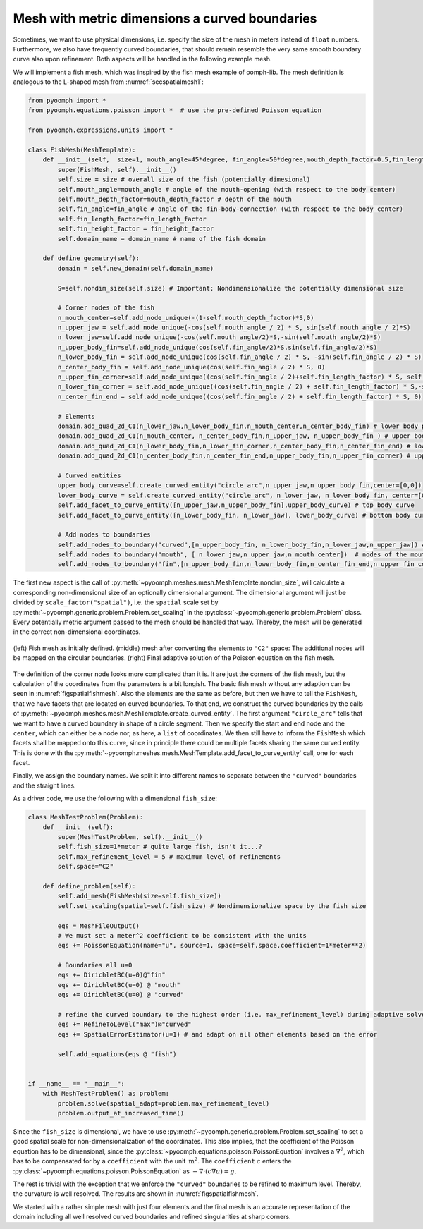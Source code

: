 Mesh with metric dimensions a curved boundaries
~~~~~~~~~~~~~~~~~~~~~~~~~~~~~~~~~~~~~~~~~~~~~~~

Sometimes, we want to use physical dimensions, i.e. specify the size of the mesh in meters instead of ``float`` numbers. Furthermore, we also have frequently curved boundaries, that should remain resemble the very same smooth boundary curve also upon refinement. Both aspects will be handled in the following example mesh.

We will implement a fish mesh, which was inspired by the fish mesh example of oomph-lib. The mesh definition is analogous to the L-shaped mesh from :numref:`secspatialmesh1`:

.. code:: python

   from pyoomph import *
   from pyoomph.equations.poisson import *  # use the pre-defined Poisson equation

   from pyoomph.expressions.units import *

   class FishMesh(MeshTemplate):
       def __init__(self,  size=1, mouth_angle=45*degree, fin_angle=50*degree,mouth_depth_factor=0.5,fin_length_factor=0.45,fin_height_factor=0.8,domain_name="fish"):
           super(FishMesh, self).__init__()
           self.size = size # overall size of the fish (potentially dimesional)
           self.mouth_angle=mouth_angle # angle of the mouth-opening (with respect to the body center)
           self.mouth_depth_factor=mouth_depth_factor # depth of the mouth
           self.fin_angle=fin_angle # angle of the fin-body-connection (with respect to the body center)
           self.fin_length_factor=fin_length_factor
           self.fin_height_factor = fin_height_factor
           self.domain_name = domain_name # name of the fish domain

       def define_geometry(self):
           domain = self.new_domain(self.domain_name)

           S=self.nondim_size(self.size) # Important: Nondimensionalize the potentially dimensional size

           # Corner nodes of the fish
           n_mouth_center=self.add_node_unique(-(1-self.mouth_depth_factor)*S,0)
           n_upper_jaw = self.add_node_unique(-cos(self.mouth_angle / 2) * S, sin(self.mouth_angle / 2)*S)
           n_lower_jaw=self.add_node_unique(-cos(self.mouth_angle/2)*S,-sin(self.mouth_angle/2)*S)
           n_upper_body_fin=self.add_node_unique(cos(self.fin_angle/2)*S,sin(self.fin_angle/2)*S)
           n_lower_body_fin = self.add_node_unique(cos(self.fin_angle / 2) * S, -sin(self.fin_angle / 2) * S)
           n_center_body_fin = self.add_node_unique(cos(self.fin_angle / 2) * S, 0)
           n_upper_fin_corner=self.add_node_unique((cos(self.fin_angle / 2)+self.fin_length_factor) * S, self.fin_height_factor * S)
           n_lower_fin_corner = self.add_node_unique((cos(self.fin_angle / 2) + self.fin_length_factor) * S,-self.fin_height_factor * S)
           n_center_fin_end = self.add_node_unique((cos(self.fin_angle / 2) + self.fin_length_factor) * S, 0)

           # Elements
           domain.add_quad_2d_C1(n_lower_jaw,n_lower_body_fin,n_mouth_center,n_center_body_fin) # lower body part
           domain.add_quad_2d_C1(n_mouth_center, n_center_body_fin,n_upper_jaw, n_upper_body_fin ) # upper body part
           domain.add_quad_2d_C1(n_lower_body_fin,n_lower_fin_corner,n_center_body_fin,n_center_fin_end) # lower fin part
           domain.add_quad_2d_C1(n_center_body_fin,n_center_fin_end,n_upper_body_fin,n_upper_fin_corner) # upper fin part

           # Curved entities
           upper_body_curve=self.create_curved_entity("circle_arc",n_upper_jaw,n_upper_body_fin,center=[0,0])
           lower_body_curve = self.create_curved_entity("circle_arc", n_lower_jaw, n_lower_body_fin, center=[0, 0])
           self.add_facet_to_curve_entity([n_upper_jaw,n_upper_body_fin],upper_body_curve) # top body curve
           self.add_facet_to_curve_entity([n_lower_body_fin, n_lower_jaw], lower_body_curve) # bottom body curve

           # Add nodes to boundaries
           self.add_nodes_to_boundary("curved",[n_upper_body_fin, n_lower_body_fin,n_lower_jaw,n_upper_jaw]) # nodes on curved body parts
           self.add_nodes_to_boundary("mouth", [ n_lower_jaw,n_upper_jaw,n_mouth_center])  # nodes of the mouth
           self.add_nodes_to_boundary("fin",[n_upper_body_fin,n_lower_body_fin,n_center_fin_end,n_upper_fin_corner,n_lower_fin_corner]) # fin

The first new aspect is the call of :py:meth:`~pyoomph.meshes.mesh.MeshTemplate.nondim_size`, will calculate a corresponding non-dimensional size of an optionally dimensional argument. The dimensional argument will just be divided by ``scale_factor("spatial")``, i.e. the ``spatial`` scale set by :py:meth:`~pyoomph.generic.problem.Problem.set_scaling` in the :py:class:`~pyoomph.generic.problem.Problem` class. Every potentially metric argument passed to the mesh should be handled that way. Thereby, the mesh will be generated in the correct non-dimensional coordinates.

..  figure:: fishmesh.*
	:name: figspatialfishmesh
	:align: center
	:alt: Fish mesh
	:class: with-shadow
	:width: 100%

	(left) Fish mesh as initially defined. (middle) mesh after converting the elements to ``"C2"`` space: The additional nodes will be mapped on the circular boundaries. (right) Final adaptive solution of the Poisson equation on the fish mesh.


The definition of the corner node looks more complicated than it is. It are just the corners of the fish mesh, but the calculation of the coordinates from the parameters is a bit longish. The basic fish mesh without any adaption can be seen in :numref:`figspatialfishmesh`. Also the elements are the same as before, but then we have to tell the ``FishMesh``, that we have facets that are located on curved boundaries. To that end, we construct the curved boundaries by the calls of :py:meth:`~pyoomph.meshes.mesh.MeshTemplate.create_curved_entity`. The first argument ``"circle_arc"`` tells that we want to have a curved boundary in shape of a circle segment. Then we specify the start and end node and the ``center``, which can either be a node nor, as here, a ``list`` of coordinates. We then still have to inform the ``FishMesh`` which facets shall be mapped onto this curve, since in principle there could be multiple facets sharing the same curved entity. This is done with the :py:meth:`~pyoomph.meshes.mesh.MeshTemplate.add_facet_to_curve_entity` call, one for each facet.

Finally, we assign the boundary names. We split it into different names to separate between the ``"curved"`` boundaries and the straight lines.

As a driver code, we use the following with a dimensional ``fish_size``:

.. code:: python

   class MeshTestProblem(Problem):
       def __init__(self):
           super(MeshTestProblem, self).__init__()
           self.fish_size=1*meter # quite large fish, isn't it...?
           self.max_refinement_level = 5 # maximum level of refinements
           self.space="C2"

       def define_problem(self):
           self.add_mesh(FishMesh(size=self.fish_size))
           self.set_scaling(spatial=self.fish_size) # Nondimensionalize space by the fish size

           eqs = MeshFileOutput()
           # We must set a meter^2 coefficient to be consistent with the units
           eqs += PoissonEquation(name="u", source=1, space=self.space,coefficient=1*meter**2)

           # Boundaries all u=0
           eqs += DirichletBC(u=0)@"fin"
           eqs += DirichletBC(u=0) @ "mouth"
           eqs += DirichletBC(u=0) @ "curved"

           # refine the curved boundary to the highest order (i.e. max_refinement_level) during adaptive solves
           eqs += RefineToLevel("max")@"curved"
           eqs += SpatialErrorEstimator(u=1) # and adapt on all other elements based on the error

           self.add_equations(eqs @ "fish")


   if __name__ == "__main__":
       with MeshTestProblem() as problem:
           problem.solve(spatial_adapt=problem.max_refinement_level)
           problem.output_at_increased_time()

Since the ``fish_size`` is dimensional, we have to use :py:meth:`~pyoomph.generic.problem.Problem.set_scaling` to set a good spatial scale for non-dimensionalization of the coordinates. This also implies, that the coefficient of the Poisson equation has to be dimensional, since the :py:class:`~pyoomph.equations.poisson.PoissonEquation` involves a :math:`\nabla^2`, which has to be compensated for by a ``coefficient`` with the unit :math:`\:\mathrm{m}^2`. The ``coefficient`` :math:`c` enters the :py:class:`~pyoomph.equations.poisson.PoissonEquation` as :math:`-\nabla\cdot(c\nabla u)=g`.

The rest is trivial with the exception that we enforce the ``"curved"`` boundaries to be refined to maximum level. Thereby, the curvature is well resolved. The results are shown in :numref:`figspatialfishmesh`.

We started with a rather simple mesh with just four elements and the final mesh is an accurate representation of the domain including all well resolved curved boundaries and refined singularities at sharp corners.

.. only:: html

	.. container:: downloadbutton

		:download:`Download this example <mesh_fish_dimensional_curved.py>`
		
		:download:`Download all examples <../../tutorial_example_scripts.zip>`   	
		    

